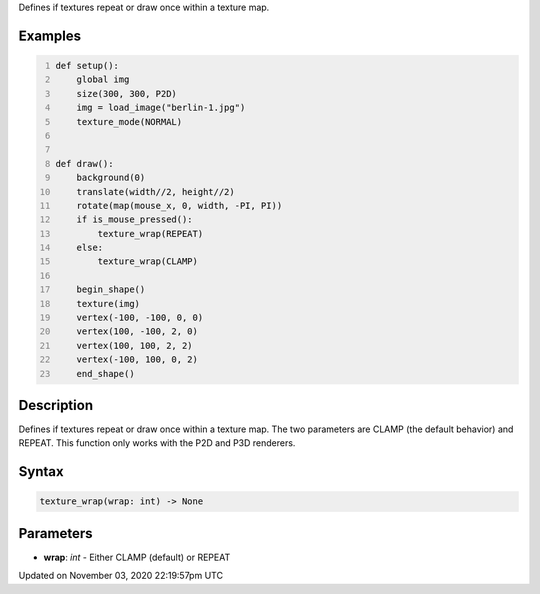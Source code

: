 .. title: texture_wrap()
.. slug: sketch_texture_wrap
.. date: 2020-11-03 22:19:57 UTC+00:00
.. tags:
.. category:
.. link:
.. description: py5 texture_wrap() documentation
.. type: text

Defines if textures repeat or draw once within a texture map.

Examples
========

.. raw:: html

    <div class="example-table">

.. raw:: html

    <div class="example-row"><div class="example-cell-image">

.. raw:: html

    </div><div class="example-cell-code">

.. code:: python
    :number-lines:

    def setup():
        global img
        size(300, 300, P2D)
        img = load_image("berlin-1.jpg")
        texture_mode(NORMAL)


    def draw():
        background(0)
        translate(width//2, height//2)
        rotate(map(mouse_x, 0, width, -PI, PI))
        if is_mouse_pressed():
            texture_wrap(REPEAT)
        else:
            texture_wrap(CLAMP)

        begin_shape()
        texture(img)
        vertex(-100, -100, 0, 0)
        vertex(100, -100, 2, 0)
        vertex(100, 100, 2, 2)
        vertex(-100, 100, 0, 2)
        end_shape()

.. raw:: html

    </div></div>

.. raw:: html

    </div>

Description
===========

Defines if textures repeat or draw once within a texture map. The two parameters are CLAMP (the default behavior) and REPEAT. This function only works with the P2D and P3D renderers.

Syntax
======

.. code:: python

    texture_wrap(wrap: int) -> None

Parameters
==========

* **wrap**: `int` - Either CLAMP (default) or REPEAT


Updated on November 03, 2020 22:19:57pm UTC

